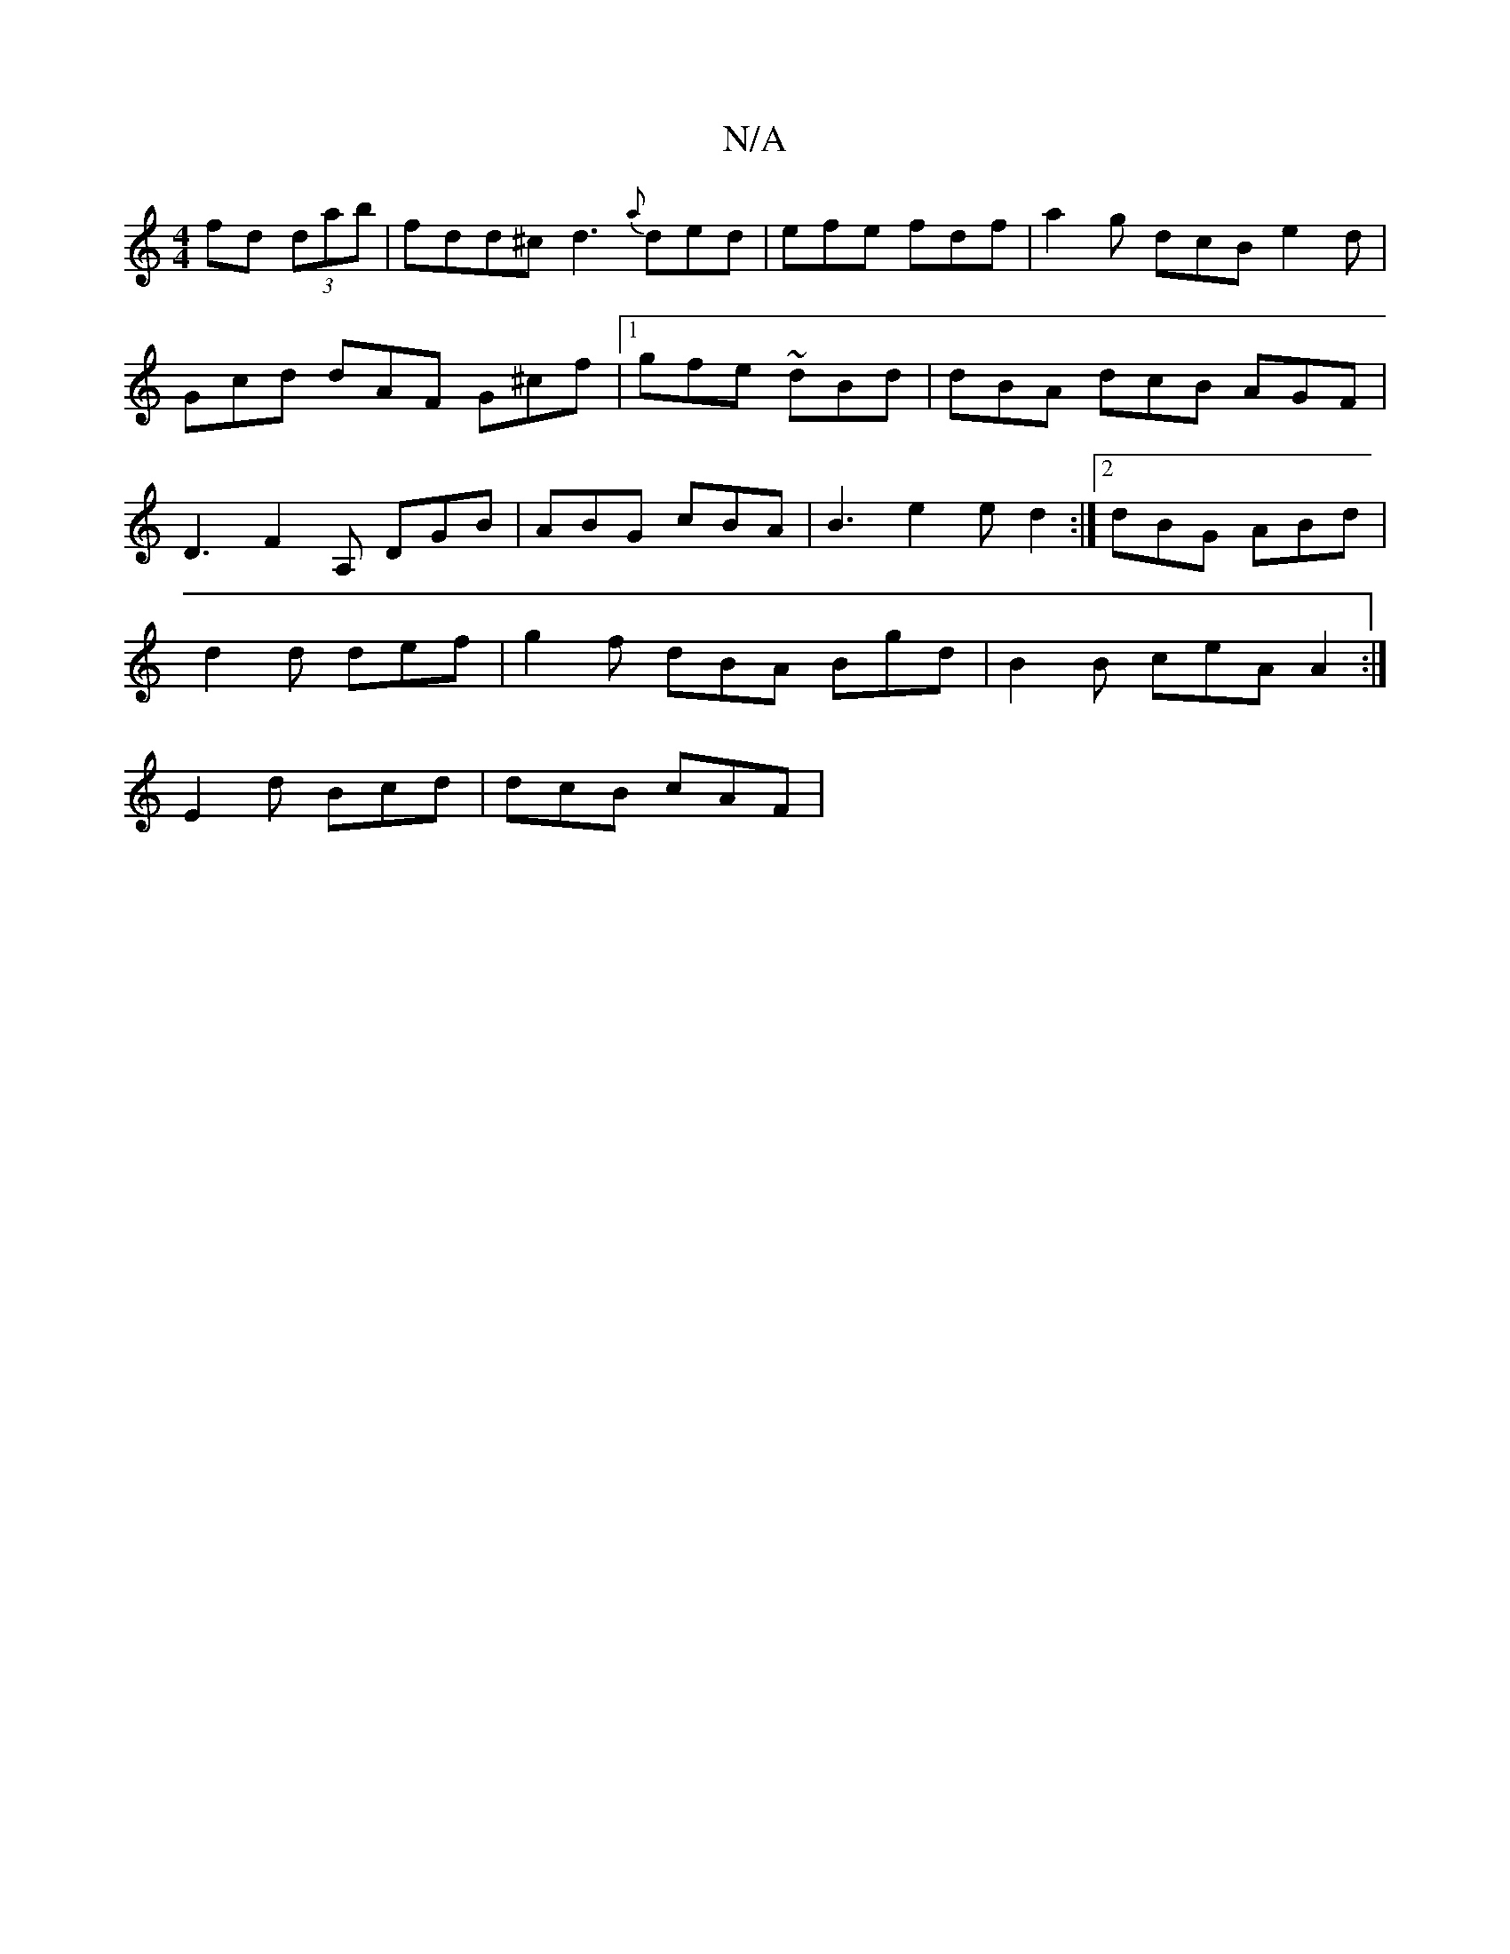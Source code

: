 X:1
T:N/A
M:4/4
R:N/A
K:Cmajor
 fd (3dab | fdd^c d3 {a}ded |efe fdf | a2g dcB e2d | Gcd dAF G^cf|1 gfe ~dBd | dBA dcB AGF | D3 F2A, DGB | ABG cBA | B3 e2e d2 :|2 dBG ABd |
d2d def | g2f dBA Bgd | B2 B ceA A2 :|
 E2 d Bcd| dcB cAF |